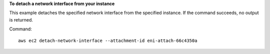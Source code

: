 **To detach a network interface from your instance**

This example detaches the specified network interface from the specified instance. If the command succeeds, no output is returned.

Command::

  aws ec2 detach-network-interface --attachment-id eni-attach-66c4350a
